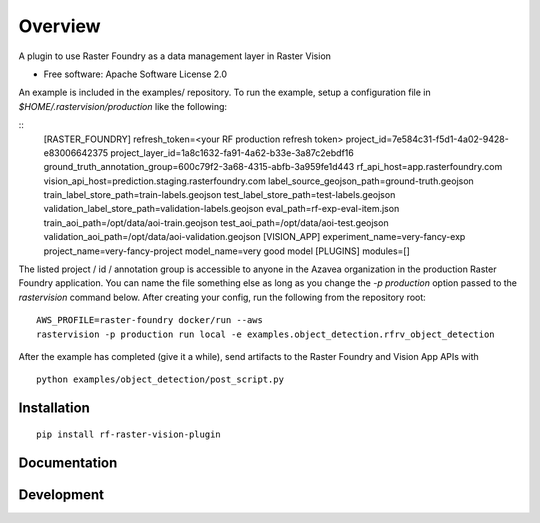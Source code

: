 ========
Overview
========

.. start-badges

.. |version| image:: https://img.shields.io/pypi/v/rf-raster-vision-plugin.svg
    :alt: PyPI Package latest release
    :target: https://pypi.org/project/rf-raster-vision-plugin

.. |commits-since| image:: https://img.shields.io/github/commits-since/raster-foundry/raster-vision-plugin/v0.0.1.svg
    :alt: Commits since latest release
    :target: https://github.com/raster-foundry/raster-vision-plugin/compare/v0.0.1...master

.. |supported-versions| image:: https://img.shields.io/pypi/pyversions/rf-raster-vision-plugin.svg
    :alt: Supported versions
    :target: https://pypi.org/project/rf-raster-vision-plugin

.. end-badges

A plugin to use Raster Foundry as a data management layer in Raster Vision

* Free software: Apache Software License 2.0

An example is included in the examples/ repository. To run the example, setup a configuration file
in `$HOME/.rastervision/production` like the following:

::
   [RASTER_FOUNDRY]
   refresh_token=<your RF production refresh token>
   project_id=7e584c31-f5d1-4a02-9428-e83006642375
   project_layer_id=1a8c1632-fa91-4a62-b33e-3a87c2ebdf16
   ground_truth_annotation_group=600c79f2-3a68-4315-abfb-3a959fe1d443
   rf_api_host=app.rasterfoundry.com
   vision_api_host=prediction.staging.rasterfoundry.com
   label_source_geojson_path=ground-truth.geojson
   train_label_store_path=train-labels.geojson
   test_label_store_path=test-labels.geojson
   validation_label_store_path=validation-labels.geojson
   eval_path=rf-exp-eval-item.json
   train_aoi_path=/opt/data/aoi-train.geojson
   test_aoi_path=/opt/data/aoi-test.geojson
   validation_aoi_path=/opt/data/aoi-validation.geojson
   [VISION_APP]
   experiment_name=very-fancy-exp
   project_name=very-fancy-project
   model_name=very good model
   [PLUGINS]
   modules=[]

The listed project / id / annotation group is accessible to anyone in the Azavea organization in the
production Raster Foundry application. You can name the file something else as long as you change the
`-p production` option passed to the `rastervision` command below. After creating your config, run
the following from the repository root:

::

   AWS_PROFILE=raster-foundry docker/run --aws
   rastervision -p production run local -e examples.object_detection.rfrv_object_detection

After the example has completed (give it a while), send artifacts to the Raster Foundry and
Vision App APIs with

::

   python examples/object_detection/post_script.py


Installation
============

::

    pip install rf-raster-vision-plugin

Documentation
=============

Development
===========
